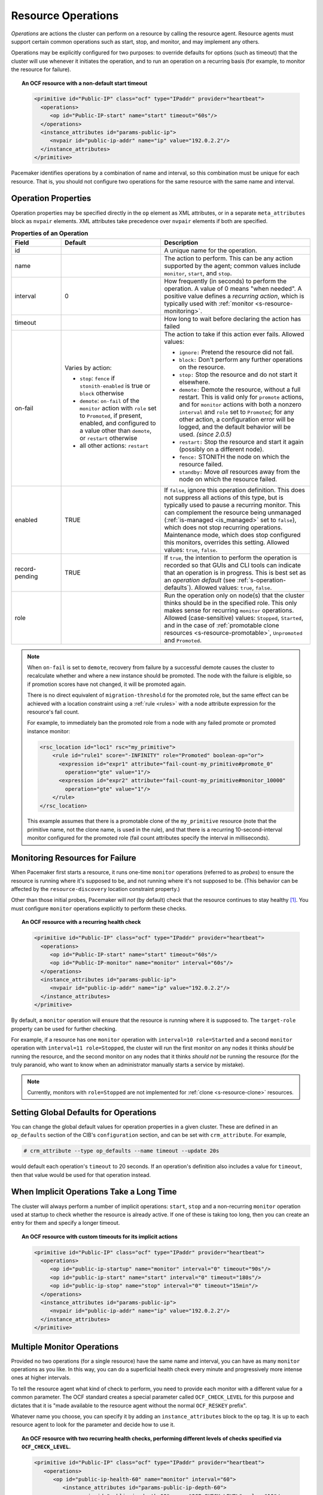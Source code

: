 .. index::
   single: resource; action
   single: resource; operation

.. _operation:

Resource Operations
-------------------

*Operations* are actions the cluster can perform on a resource by calling the
resource agent. Resource agents must support certain common operations such as
start, stop, and monitor, and may implement any others.

Operations may be explicitly configured for two purposes: to override defaults
for options (such as timeout) that the cluster will use whenever it initiates
the operation, and to run an operation on a recurring basis (for example, to
monitor the resource for failure).

.. topic:: An OCF resource with a non-default start timeout

   .. code-block:: xml

      <primitive id="Public-IP" class="ocf" type="IPaddr" provider="heartbeat">
        <operations>
           <op id="Public-IP-start" name="start" timeout="60s"/>
        </operations>
        <instance_attributes id="params-public-ip">
           <nvpair id="public-ip-addr" name="ip" value="192.0.2.2"/>
        </instance_attributes>
      </primitive>

Pacemaker identifies operations by a combination of name and interval, so this
combination must be unique for each resource. That is, you should not configure
two operations for the same resource with the same name and interval.

.. _operation_properties:

Operation Properties
####################

Operation properties may be specified directly in the ``op`` element as
XML attributes, or in a separate ``meta_attributes`` block as ``nvpair`` elements.
XML attributes take precedence over ``nvpair`` elements if both are specified.

.. table:: **Properties of an Operation**
   :class: longtable
   :widths: 1 2 3

   +----------------+-----------------------------------+-----------------------------------------------------+
   | Field          | Default                           | Description                                         |
   +================+===================================+=====================================================+
   | id             |                                   | .. index::                                          |
   |                |                                   |    single: id; action property                      |
   |                |                                   |    single: action; property, id                     |
   |                |                                   |                                                     |
   |                |                                   | A unique name for the operation.                    |
   +----------------+-----------------------------------+-----------------------------------------------------+
   | name           |                                   | .. index::                                          |
   |                |                                   |    single: name; action property                    |
   |                |                                   |    single: action; property, name                   |
   |                |                                   |                                                     |
   |                |                                   | The action to perform. This can be any action       |
   |                |                                   | supported by the agent; common values include       |
   |                |                                   | ``monitor``, ``start``, and ``stop``.               |
   +----------------+-----------------------------------+-----------------------------------------------------+
   | interval       | 0                                 | .. index::                                          |
   |                |                                   |    single: interval; action property                |
   |                |                                   |    single: action; property, interval               |
   |                |                                   |                                                     |
   |                |                                   | How frequently (in seconds) to perform the          |
   |                |                                   | operation. A value of 0 means "when needed".        |
   |                |                                   | A positive value defines a *recurring action*,      |
   |                |                                   | which is typically used with                        |
   |                |                                   | :ref:`monitor <s-resource-monitoring>`.             |
   +----------------+-----------------------------------+-----------------------------------------------------+
   | timeout        |                                   | .. index::                                          |
   |                |                                   |    single: timeout; action property                 |
   |                |                                   |    single: action; property, timeout                |
   |                |                                   |                                                     |
   |                |                                   | How long to wait before declaring the action        |
   |                |                                   | has failed                                          |
   +----------------+-----------------------------------+-----------------------------------------------------+
   | on-fail        | Varies by action:                 | .. index::                                          |
   |                |                                   |    single: on-fail; action property                 |
   |                | * ``stop``: ``fence`` if          |    single: action; property, on-fail                |
   |                |   ``stonith-enabled`` is true     |                                                     |
   |                |   or ``block`` otherwise          | The action to take if this action ever fails.       |
   |                | * ``demote``: ``on-fail`` of the  | Allowed values:                                     |
   |                |   ``monitor`` action with         |                                                     |
   |                |   ``role`` set to ``Promoted``,   | * ``ignore:`` Pretend the resource did not fail.    |
   |                |   if present, enabled, and        | * ``block:`` Don't perform any further operations   |
   |                |   configured to a value other     |   on the resource.                                  |
   |                |   than ``demote``, or ``restart`` | * ``stop:`` Stop the resource and do not start      |
   |                |   otherwise                       |   it elsewhere.                                     |
   |                | * all other actions: ``restart``  | * ``demote:`` Demote the resource, without a        |
   |                |                                   |   full restart. This is valid only for ``promote``  |
   |                |                                   |   actions, and for ``monitor`` actions with both    |
   |                |                                   |   a nonzero ``interval`` and ``role`` set to        |
   |                |                                   |   ``Promoted``; for any other action, a             |
   |                |                                   |   configuration error will be logged, and the       |
   |                |                                   |   default behavior will be used. *(since 2.0.5)*    |
   |                |                                   | * ``restart:`` Stop the resource and start it       |
   |                |                                   |   again (possibly on a different node).             |
   |                |                                   | * ``fence:`` STONITH the node on which the          |
   |                |                                   |   resource failed.                                  |
   |                |                                   | * ``standby:`` Move *all* resources away from the   |
   |                |                                   |   node on which the resource failed.                |
   +----------------+-----------------------------------+-----------------------------------------------------+
   | enabled        | TRUE                              | .. _op_enabled:                                     |
   |                |                                   |                                                     |
   |                |                                   | .. index::                                          |
   |                |                                   |    single: enabled; action property                 |
   |                |                                   |    single: action; property, enabled                |
   |                |                                   |                                                     |
   |                |                                   | If ``false``, ignore this operation definition.     |
   |                |                                   | This does not suppress all actions of this type,    |
   |                |                                   | but is typically used to pause a recurring monitor. |
   |                |                                   | This can complement the resource being unmanaged    |
   |                |                                   | (:ref:`is-managed <is_managed>` set to ``false``),  |
   |                |                                   | which does not stop recurring operations.           |
   |                |                                   | Maintenance mode, which does stop configured this   |
   |                |                                   | monitors, overrides this setting. Allowed values:   |
   |                |                                   | ``true``, ``false``.                                |
   +----------------+-----------------------------------+-----------------------------------------------------+
   | record-pending | TRUE                              | .. index::                                          |
   |                |                                   |    single: record-pending; action property          |
   |                |                                   |    single: action; property, record-pending         |
   |                |                                   |                                                     |
   |                |                                   | If ``true``, the intention to perform the operation |
   |                |                                   | is recorded so that GUIs and CLI tools can indicate |
   |                |                                   | that an operation is in progress.  This is best set |
   |                |                                   | as an *operation default*                           |
   |                |                                   | (see :ref:`s-operation-defaults`).  Allowed values: |
   |                |                                   | ``true``, ``false``.                                |
   +----------------+-----------------------------------+-----------------------------------------------------+
   | role           |                                   | .. index::                                          |
   |                |                                   |    single: role; action property                    |
   |                |                                   |    single: action; property, role                   |
   |                |                                   |                                                     |
   |                |                                   | Run the operation only on node(s) that the cluster  |
   |                |                                   | thinks should be in the specified role. This only   |
   |                |                                   | makes sense for recurring ``monitor`` operations.   |
   |                |                                   | Allowed (case-sensitive) values: ``Stopped``,       |
   |                |                                   | ``Started``, and in the case of :ref:`promotable    |
   |                |                                   | clone resources <s-resource-promotable>`,           |
   |                |                                   | ``Unpromoted`` and ``Promoted``.                    |
   +----------------+-----------------------------------+-----------------------------------------------------+

.. note::

   When ``on-fail`` is set to ``demote``, recovery from failure by a successful
   demote causes the cluster to recalculate whether and where a new instance
   should be promoted. The node with the failure is eligible, so if promotion
   scores have not changed, it will be promoted again.

   There is no direct equivalent of ``migration-threshold`` for the promoted
   role, but the same effect can be achieved with a location constraint using a
   :ref:`rule <rules>` with a node attribute expression for the resource's fail
   count.

   For example, to immediately ban the promoted role from a node with any
   failed promote or promoted instance monitor:

   .. code-block:: xml

      <rsc_location id="loc1" rsc="my_primitive">
          <rule id="rule1" score="-INFINITY" role="Promoted" boolean-op="or">
            <expression id="expr1" attribute="fail-count-my_primitive#promote_0"
              operation="gte" value="1"/>
            <expression id="expr2" attribute="fail-count-my_primitive#monitor_10000"
              operation="gte" value="1"/>
          </rule>
      </rsc_location>

   This example assumes that there is a promotable clone of the ``my_primitive``
   resource (note that the primitive name, not the clone name, is used in the
   rule), and that there is a recurring 10-second-interval monitor configured for
   the promoted role (fail count attributes specify the interval in
   milliseconds).

.. _s-resource-monitoring:

Monitoring Resources for Failure
################################

When Pacemaker first starts a resource, it runs one-time ``monitor`` operations
(referred to as *probes*) to ensure the resource is running where it's
supposed to be, and not running where it's not supposed to be. (This behavior
can be affected by the ``resource-discovery`` location constraint property.)

Other than those initial probes, Pacemaker will *not* (by default) check that
the resource continues to stay healthy [#]_.  You must configure ``monitor``
operations explicitly to perform these checks.

.. topic:: An OCF resource with a recurring health check

   .. code-block:: xml

      <primitive id="Public-IP" class="ocf" type="IPaddr" provider="heartbeat">
        <operations>
           <op id="Public-IP-start" name="start" timeout="60s"/>
           <op id="Public-IP-monitor" name="monitor" interval="60s"/>
        </operations>
        <instance_attributes id="params-public-ip">
           <nvpair id="public-ip-addr" name="ip" value="192.0.2.2"/>
        </instance_attributes>
      </primitive>

By default, a ``monitor`` operation will ensure that the resource is running
where it is supposed to. The ``target-role`` property can be used for further
checking.

For example, if a resource has one ``monitor`` operation with
``interval=10 role=Started`` and a second ``monitor`` operation with
``interval=11 role=Stopped``, the cluster will run the first monitor on any nodes
it thinks *should* be running the resource, and the second monitor on any nodes
that it thinks *should not* be running the resource (for the truly paranoid,
who want to know when an administrator manually starts a service by mistake).

.. note::

   Currently, monitors with ``role=Stopped`` are not implemented for
   :ref:`clone <s-resource-clone>` resources.


.. _s-operation-defaults:

Setting Global Defaults for Operations
######################################

You can change the global default values for operation properties
in a given cluster. These are defined in an ``op_defaults`` section 
of the CIB's ``configuration`` section, and can be set with
``crm_attribute``.  For example,

.. code-block:: none

   # crm_attribute --type op_defaults --name timeout --update 20s

would default each operation's ``timeout`` to 20 seconds.  If an
operation's definition also includes a value for ``timeout``, then that
value would be used for that operation instead.

When Implicit Operations Take a Long Time
#########################################

The cluster will always perform a number of implicit operations: ``start``,
``stop`` and a non-recurring ``monitor`` operation used at startup to check
whether the resource is already active.  If one of these is taking too long,
then you can create an entry for them and specify a longer timeout.

.. topic:: An OCF resource with custom timeouts for its implicit actions

   .. code-block:: xml

      <primitive id="Public-IP" class="ocf" type="IPaddr" provider="heartbeat">
        <operations>
           <op id="public-ip-startup" name="monitor" interval="0" timeout="90s"/>
           <op id="public-ip-start" name="start" interval="0" timeout="180s"/>
           <op id="public-ip-stop" name="stop" interval="0" timeout="15min"/>
        </operations>
        <instance_attributes id="params-public-ip">
           <nvpair id="public-ip-addr" name="ip" value="192.0.2.2"/>
        </instance_attributes>
      </primitive>

Multiple Monitor Operations
###########################

Provided no two operations (for a single resource) have the same name
and interval, you can have as many ``monitor`` operations as you like.
In this way, you can do a superficial health check every minute and
progressively more intense ones at higher intervals.

To tell the resource agent what kind of check to perform, you need to
provide each monitor with a different value for a common parameter.
The OCF standard creates a special parameter called ``OCF_CHECK_LEVEL``
for this purpose and dictates that it is "made available to the
resource agent without the normal ``OCF_RESKEY`` prefix".

Whatever name you choose, you can specify it by adding an
``instance_attributes`` block to the ``op`` tag. It is up to each
resource agent to look for the parameter and decide how to use it.

.. topic:: An OCF resource with two recurring health checks, performing
           different levels of checks specified via ``OCF_CHECK_LEVEL``.

   .. code-block:: xml

      <primitive id="Public-IP" class="ocf" type="IPaddr" provider="heartbeat">
         <operations>
            <op id="public-ip-health-60" name="monitor" interval="60">
               <instance_attributes id="params-public-ip-depth-60">
                  <nvpair id="public-ip-depth-60" name="OCF_CHECK_LEVEL" value="10"/>
               </instance_attributes>
            </op>
            <op id="public-ip-health-300" name="monitor" interval="300">
               <instance_attributes id="params-public-ip-depth-300">
                  <nvpair id="public-ip-depth-300" name="OCF_CHECK_LEVEL" value="20"/>
               </instance_attributes>
           </op>
         </operations>
         <instance_attributes id="params-public-ip">
             <nvpair id="public-ip-level" name="ip" value="192.0.2.2"/>
         </instance_attributes>
      </primitive>

Disabling a Monitor Operation
#############################

The easiest way to stop a recurring monitor is to just delete it.
However, there can be times when you only want to disable it
temporarily.  In such cases, simply add ``enabled=false`` to the
operation's definition.

.. topic:: Example of an OCF resource with a disabled health check

   .. code-block:: xml

      <primitive id="Public-IP" class="ocf" type="IPaddr" provider="heartbeat">
         <operations>
            <op id="public-ip-check" name="monitor" interval="60s" enabled="false"/>
         </operations>
         <instance_attributes id="params-public-ip">
            <nvpair id="public-ip-addr" name="ip" value="192.0.2.2"/>
         </instance_attributes>
      </primitive>

This can be achieved from the command line by executing:

.. code-block:: none

   # cibadmin --modify --xml-text '<op id="public-ip-check" enabled="false"/>'

Once you've done whatever you needed to do, you can then re-enable it with

.. code-block:: none

   # cibadmin --modify --xml-text '<op id="public-ip-check" enabled="true"/>'


.. index::
   single: start-delay; operation attribute
   single: interval-origin; operation attribute
   single: interval; interval-origin
   single: operation; interval-origin
   single: operation; start-delay

Specifying When Recurring Actions are Performed
###############################################

By default, recurring actions are scheduled relative to when the resource
started. In some cases, you might prefer that a recurring action start relative
to a specific date and time. For example, you might schedule an in-depth
monitor to run once every 24 hours, and want it to run outside business hours.

To do this, set the operation's ``interval-origin``. The cluster uses this point
to calculate the correct ``start-delay`` such that the operation will occur
at ``interval-origin`` plus a multiple of the operation interval.

For example, if the recurring operation's interval is 24h, its
``interval-origin`` is set to 02:00, and it is currently 14:32, then the
cluster would initiate the operation after 11 hours and 28 minutes.

The value specified for ``interval`` and ``interval-origin`` can be any
date/time conforming to the
`ISO8601 standard <https://en.wikipedia.org/wiki/ISO_8601>`_. By way of
example, to specify an operation that would run on the first Monday of
2021 and every Monday after that, you would add:

.. topic:: Example recurring action that runs relative to base date/time

   .. code-block:: xml

      <op id="intensive-monitor" name="monitor" interval="P7D" interval-origin="2021-W01-1"/>


.. index::
   single: resource; failure recovery
   single: operation; failure recovery

.. _failure-handling:

Handling Resource Failure
#########################

By default, Pacemaker will attempt to recover failed resources by restarting
them. However, failure recovery is highly configurable.

.. index::
   single: resource; failure count
   single: operation; failure count

Failure Counts
______________

Pacemaker tracks resource failures for each combination of node, resource, and
operation (start, stop, monitor, etc.).

You can query the fail count for a particular node, resource, and/or operation
using the ``crm_failcount`` command. For example, to see how many times the
10-second monitor for ``myrsc`` has failed on ``node1``, run:

.. code-block:: none

   # crm_failcount --query -r myrsc -N node1 -n monitor -I 10s

If you omit the node, ``crm_failcount`` will use the local node. If you omit
the operation and interval, ``crm_failcount`` will display the sum of the fail
counts for all operations on the resource.

You can use ``crm_resource --cleanup`` or ``crm_failcount --delete`` to clear
fail counts. For example, to clear the above monitor failures, run:

.. code-block:: none

   # crm_resource --cleanup -r myrsc -N node1 -n monitor -I 10s

If you omit the resource, ``crm_resource --cleanup`` will clear failures for
all resources. If you omit the node, it will clear failures on all nodes. If
you omit the operation and interval, it will clear the failures for all
operations on the resource.

.. note::

   Even when cleaning up only a single operation, all failed operations will
   disappear from the status display. This allows us to trigger a re-check of
   the resource's current status.

Higher-level tools may provide other commands for querying and clearing
fail counts.

The ``crm_mon`` tool shows the current cluster status, including any failed
operations. To see the current fail counts for any failed resources, call
``crm_mon`` with the ``--failcounts`` option. This shows the fail counts per
resource (that is, the sum of any operation fail counts for the resource).

.. index::
   single: migration-threshold; resource meta-attribute
   single: resource; migration-threshold

Failure Response
________________

Normally, if a running resource fails, pacemaker will try to stop it and start
it again. Pacemaker will choose the best location to start it each time, which
may be the same node that it failed on.

However, if a resource fails repeatedly, it is possible that there is an
underlying problem on that node, and you might desire trying a different node
in such a case. Pacemaker allows you to set your preference via the
``migration-threshold`` resource meta-attribute. [#]_

If you define ``migration-threshold`` to *N* for a resource, it will be banned
from the original node after *N* failures there.

.. note::

   The ``migration-threshold`` is per *resource*, even though fail counts are
   tracked per *operation*. The operation fail counts are added together
   to compare against the ``migration-threshold``.

By default, fail counts remain until manually cleared by an administrator
using ``crm_resource --cleanup`` or ``crm_failcount --delete`` (hopefully after
first fixing the failure's cause). It is possible to have fail counts expire
automatically by setting the ``failure-timeout`` resource meta-attribute.

.. important::

   A successful operation does not clear past failures. If a recurring monitor
   operation fails once, succeeds many times, then fails again days later, its
   fail count is 2. Fail counts are cleared only by manual intervention or
   failure timeout.

For example, setting ``migration-threshold`` to 2 and ``failure-timeout`` to
``60s`` would cause the resource to move to a new node after 2 failures, and
allow it to move back (depending on stickiness and constraint scores) after one
minute.

.. note::

   ``failure-timeout`` is measured since the most recent failure. That is, older
   failures do not individually time out and lower the fail count. Instead, all
   failures are timed out simultaneously (and the fail count is reset to 0) if
   there is no new failure for the timeout period.

There are two exceptions to the migration threshold: when a resource either
fails to start or fails to stop.

If the cluster property ``start-failure-is-fatal`` is set to ``true`` (which is
the default), start failures cause the fail count to be set to ``INFINITY`` and
thus always cause the resource to move immediately.

Stop failures are slightly different and crucial.  If a resource fails to stop
and fencing is enabled, then the cluster will fence the node in order to be
able to start the resource elsewhere.  If fencing is disabled, then the cluster
has no way to continue and will not try to start the resource elsewhere, but
will try to stop it again after any failure timeout or clearing.


.. index::
   single: reload
   single: reload-agent

Reloading an Agent After a Definition Change
############################################

The cluster automatically detects changes to the configuration of active
resources. The cluster's normal response is to stop the service (using the old
definition) and start it again (with the new definition). This works, but some
resource agents are smarter and can be told to use a new set of options without
restarting.

To take advantage of this capability, the resource agent must:

* Implement the ``reload-agent`` action. What it should do depends completely
  on your application!

  .. note::

     Resource agents may also implement a ``reload`` action to make the managed
     service reload its own *native* configuration. This is different from
     ``reload-agent``, which makes effective changes in the resource's
     *Pacemaker* configuration (specifically, the values of the agent's
     reloadable parameters).

* Advertise the ``reload-agent`` operation in the ``actions`` section of its
  meta-data.

* Set the ``reloadable`` attribute to 1 in the ``parameters`` section of
  its meta-data for any parameters eligible to be reloaded after a change.

Once these requirements are satisfied, the cluster will automatically know to
reload the resource (instead of restarting) when a reloadable parameter
changes.

.. note::

   Metadata will not be re-read unless the resource needs to be started. If you
   edit the agent of an already active resource to set a parameter reloadable,
   the resource may restart the first time the parameter value changes.

.. note::

   If both a reloadable and non-reloadable parameter are changed
   simultaneously, the resource will be restarted.



.. _live-migration:

Migrating Resources
###################

Normally, when the cluster needs to move a resource, it fully restarts the
resource (that is, it stops the resource on the current node and starts it on
the new node).

However, some types of resources, such as many virtual machines, are able to
move to another location without loss of state (often referred to as live
migration or hot migration). In pacemaker, this is called live migration.
Pacemaker can be configured to migrate a resource when moving it, rather than
restarting it.

Not all resources are able to migrate; see the
:ref:`migration checklist <migration_checklist>` below. Even those that can,
won't do so in all situations. Conceptually, there are two requirements from
which the other prerequisites follow:

* The resource must be active and healthy at the old location; and
* everything required for the resource to run must be available on both the old
  and new locations.

The cluster is able to accommodate both *push* and *pull* migration models by
requiring the resource agent to support two special actions: ``migrate_to``
(performed on the current location) and ``migrate_from`` (performed on the
destination).

In push migration, the process on the current location transfers the resource
to the new location where is it later activated. In this scenario, most of the
work would be done in the ``migrate_to`` action and, if anything, the
activation would occur during ``migrate_from``.

Conversely for pull, the ``migrate_to`` action is practically empty and
``migrate_from`` does most of the work, extracting the relevant resource state
from the old location and activating it.

There is no wrong or right way for a resource agent to implement migration, as
long as it works.

.. _migration_checklist:

.. topic:: Migration Checklist

   * The resource may not be a clone.
   * The resource agent standard must be OCF.
   * The resource must not be in a failed or degraded state.
   * The resource agent must support ``migrate_to`` and ``migrate_from``
     actions, and advertise them in its meta-data.
   * The resource must have the ``allow-migrate`` meta-attribute set to
     ``true`` (which is not the default).

If an otherwise migratable resource depends on another resource via an ordering
constraint, there are special situations in which it will be restarted rather
than migrated.

For example, if the resource depends on a clone, and at the time the resource
needs to be moved, the clone has instances that are stopping and instances that
are starting, then the resource will be restarted. The scheduler is not yet
able to model this situation correctly and so takes the safer (if less optimal)
path.

Also, if a migratable resource depends on a non-migratable resource, and both
need to be moved, the migratable resource will be restarted.
.. rubric:: Footnotes

.. [#] Currently, anyway. Automatic monitoring operations may be added in a future
       version of Pacemaker.

.. [#] The naming of this option was perhaps unfortunate as it is easily
       confused with live migration, the process of moving a resource from one
       node to another without stopping it.  Xen virtual guests are the most
       common example of resources that can be migrated in this manner.
